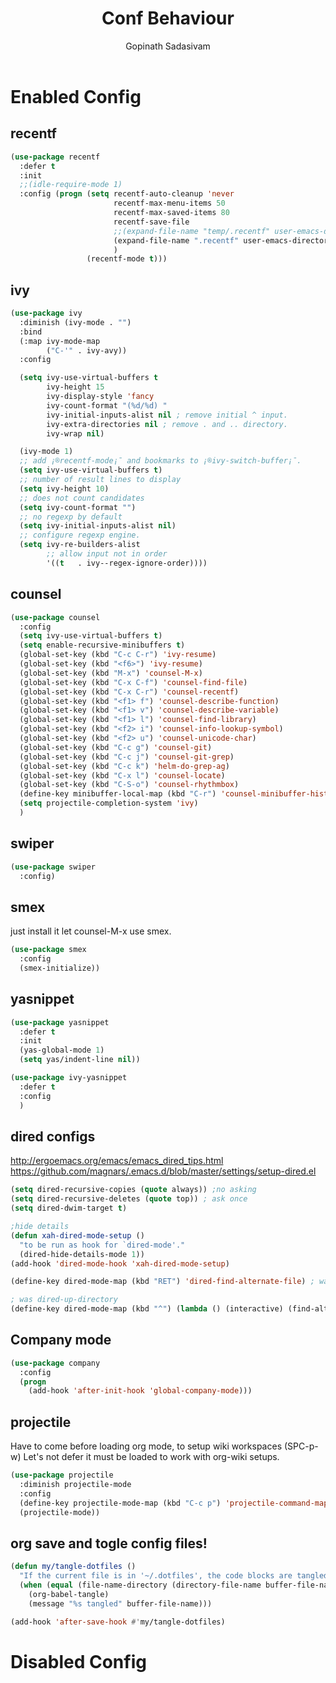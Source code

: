 #+TITLE: Conf Behaviour
#+AUTHOR: Gopinath Sadasivam
#+BABEL: :cache yes

* Enabled Config
 :PROPERTIES:
 :header-args: :tangle yes
 :END:
 

** recentf

#+BEGIN_SRC emacs-lisp
(use-package recentf
  :defer t
  :init
  ;;(idle-require-mode 1)
  :config (progn (setq recentf-auto-cleanup 'never
                       recentf-max-menu-items 50
                       recentf-max-saved-items 80
                       recentf-save-file
                       ;;(expand-file-name "temp/.recentf" user-emacs-directory)
                       (expand-file-name ".recentf" user-emacs-directory)
                       )
                 (recentf-mode t)))
#+END_SRC

** ivy

#+BEGIN_SRC emacs-lisp
(use-package ivy 
  :diminish (ivy-mode . "")
  :bind
  (:map ivy-mode-map
        ("C-'" . ivy-avy))
  :config

  (setq ivy-use-virtual-buffers t
        ivy-height 15
        ivy-display-style 'fancy
        ivy-count-format "(%d/%d) "
        ivy-initial-inputs-alist nil ; remove initial ^ input.
        ivy-extra-directories nil ; remove . and .. directory.
        ivy-wrap nil)

  (ivy-mode 1)
  ;; add ¡®recentf-mode¡¯ and bookmarks to ¡®ivy-switch-buffer¡¯.
  (setq ivy-use-virtual-buffers t)
  ;; number of result lines to display
  (setq ivy-height 10)
  ;; does not count candidates
  (setq ivy-count-format "")
  ;; no regexp by default
  (setq ivy-initial-inputs-alist nil)
  ;; configure regexp engine.
  (setq ivy-re-builders-alist
        ;; allow input not in order
        '((t   . ivy--regex-ignore-order))))
#+END_SRC

** counsel
#+BEGIN_SRC emacs-lisp
(use-package counsel 
  :config
  (setq ivy-use-virtual-buffers t)
  (setq enable-recursive-minibuffers t)
  (global-set-key (kbd "C-c C-r") 'ivy-resume)
  (global-set-key (kbd "<f6>") 'ivy-resume)
  (global-set-key (kbd "M-x") 'counsel-M-x)
  (global-set-key (kbd "C-x C-f") 'counsel-find-file)
  (global-set-key (kbd "C-x C-r") 'counsel-recentf)
  (global-set-key (kbd "<f1> f") 'counsel-describe-function)
  (global-set-key (kbd "<f1> v") 'counsel-describe-variable)
  (global-set-key (kbd "<f1> l") 'counsel-find-library)
  (global-set-key (kbd "<f2> i") 'counsel-info-lookup-symbol)
  (global-set-key (kbd "<f2> u") 'counsel-unicode-char)
  (global-set-key (kbd "C-c g") 'counsel-git)
  (global-set-key (kbd "C-c j") 'counsel-git-grep)
  (global-set-key (kbd "C-c k") 'helm-do-grep-ag)
  (global-set-key (kbd "C-x l") 'counsel-locate)
  (global-set-key (kbd "C-S-o") 'counsel-rhythmbox)
  (define-key minibuffer-local-map (kbd "C-r") 'counsel-minibuffer-history)
  (setq projectile-completion-system 'ivy)
  )
#+END_SRC
** swiper
#+BEGIN_SRC emacs-lisp
(use-package swiper 
  :config)
#+END_SRC
** smex
just install it let counsel-M-x use smex.
#+BEGIN_SRC emacs-lisp
(use-package smex
  :config
  (smex-initialize))
#+END_SRC

** yasnippet

#+BEGIN_SRC emacs-lisp
(use-package yasnippet
  :defer t
  :init
  (yas-global-mode 1)
  (setq yas/indent-line nil))

(use-package ivy-yasnippet
  :defer t
  :config
  )
#+END_SRC
** dired configs

http://ergoemacs.org/emacs/emacs_dired_tips.html
https://github.com/magnars/.emacs.d/blob/master/settings/setup-dired.el

#+BEGIN_SRC emacs-lisp
(setq dired-recursive-copies (quote always)) ;no asking
(setq dired-recursive-deletes (quote top)) ; ask once
(setq dired-dwim-target t)

;hide details
(defun xah-dired-mode-setup ()
  "to be run as hook for `dired-mode'."
  (dired-hide-details-mode 1))
(add-hook 'dired-mode-hook 'xah-dired-mode-setup)

(define-key dired-mode-map (kbd "RET") 'dired-find-alternate-file) ; was dired-advertised-find-file

; was dired-up-directory
(define-key dired-mode-map (kbd "^") (lambda () (interactive) (find-alternate-file "..")))  
#+END_SRC

** Company mode
#+BEGIN_SRC emacs-lisp
(use-package company
  :config
  (progn
    (add-hook 'after-init-hook 'global-company-mode)))
#+END_SRC
** projectile

Have to come before loading org mode, to setup wiki workspaces (SPC-p-w)
Let's not defer it must be loaded to work with org-wiki setups.

#+BEGIN_SRC emacs-lisp
(use-package projectile
  :diminish projectile-mode
  :config
  (define-key projectile-mode-map (kbd "C-c p") 'projectile-command-map)
  (projectile-mode))
#+END_SRC

** org save and togle config files!

#+BEGIN_SRC emacs-lisp
(defun my/tangle-dotfiles ()
  "If the current file is in '~/.dotfiles', the code blocks are tangled"
  (when (equal (file-name-directory (directory-file-name buffer-file-name)) user-config-directory)
    (org-babel-tangle)
    (message "%s tangled" buffer-file-name)))

(add-hook 'after-save-hook #'my/tangle-dotfiles)

#+END_SRC

* Disabled Config
 :PROPERTIES:
 :header-args: :tangle no
 :END:
 
